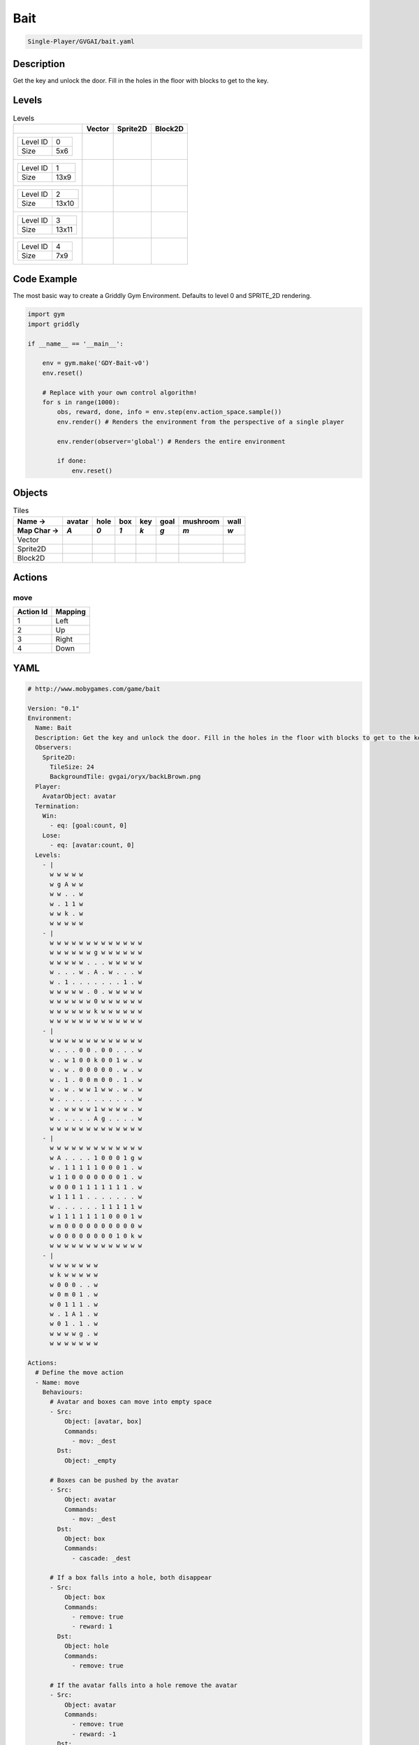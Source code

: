 .. _doc_bait:

Bait
====

.. code-block::

   Single-Player/GVGAI/bait.yaml

Description
-------------

Get the key and unlock the door. Fill in the holes in the floor with blocks to get to the key.

Levels
---------

.. list-table:: Levels
   :header-rows: 1

   * - 
     - Vector
     - Sprite2D
     - Block2D
   * - .. list-table:: 

          * - Level ID
            - 0
          * - Size
            - 5x6
     - .. thumbnail:: img/Bait-level-Vector-0.png
     - .. thumbnail:: img/Bait-level-Sprite2D-0.png
     - .. thumbnail:: img/Bait-level-Block2D-0.png
   * - .. list-table:: 

          * - Level ID
            - 1
          * - Size
            - 13x9
     - .. thumbnail:: img/Bait-level-Vector-1.png
     - .. thumbnail:: img/Bait-level-Sprite2D-1.png
     - .. thumbnail:: img/Bait-level-Block2D-1.png
   * - .. list-table:: 

          * - Level ID
            - 2
          * - Size
            - 13x10
     - .. thumbnail:: img/Bait-level-Vector-2.png
     - .. thumbnail:: img/Bait-level-Sprite2D-2.png
     - .. thumbnail:: img/Bait-level-Block2D-2.png
   * - .. list-table:: 

          * - Level ID
            - 3
          * - Size
            - 13x11
     - .. thumbnail:: img/Bait-level-Vector-3.png
     - .. thumbnail:: img/Bait-level-Sprite2D-3.png
     - .. thumbnail:: img/Bait-level-Block2D-3.png
   * - .. list-table:: 

          * - Level ID
            - 4
          * - Size
            - 7x9
     - .. thumbnail:: img/Bait-level-Vector-4.png
     - .. thumbnail:: img/Bait-level-Sprite2D-4.png
     - .. thumbnail:: img/Bait-level-Block2D-4.png

Code Example
------------

The most basic way to create a Griddly Gym Environment. Defaults to level 0 and SPRITE_2D rendering.

.. code-block:: python


   import gym
   import griddly

   if __name__ == '__main__':

       env = gym.make('GDY-Bait-v0')
       env.reset()
    
       # Replace with your own control algorithm!
       for s in range(1000):
           obs, reward, done, info = env.step(env.action_space.sample())
           env.render() # Renders the environment from the perspective of a single player

           env.render(observer='global') # Renders the entire environment
        
           if done:
               env.reset()


Objects
-------

.. list-table:: Tiles
   :header-rows: 2

   * - Name ->
     - avatar
     - hole
     - box
     - key
     - goal
     - mushroom
     - wall
   * - Map Char ->
     - `A`
     - `0`
     - `1`
     - `k`
     - `g`
     - `m`
     - `w`
   * - Vector
     - .. image:: img/Bait-tile-avatar-Vector.png
     - .. image:: img/Bait-tile-hole-Vector.png
     - .. image:: img/Bait-tile-box-Vector.png
     - .. image:: img/Bait-tile-key-Vector.png
     - .. image:: img/Bait-tile-goal-Vector.png
     - .. image:: img/Bait-tile-mushroom-Vector.png
     - .. image:: img/Bait-tile-wall-Vector.png
   * - Sprite2D
     - .. image:: img/Bait-tile-avatar-Sprite2D.png
     - .. image:: img/Bait-tile-hole-Sprite2D.png
     - .. image:: img/Bait-tile-box-Sprite2D.png
     - .. image:: img/Bait-tile-key-Sprite2D.png
     - .. image:: img/Bait-tile-goal-Sprite2D.png
     - .. image:: img/Bait-tile-mushroom-Sprite2D.png
     - .. image:: img/Bait-tile-wall-Sprite2D.png
   * - Block2D
     - .. image:: img/Bait-tile-avatar-Block2D.png
     - .. image:: img/Bait-tile-hole-Block2D.png
     - .. image:: img/Bait-tile-box-Block2D.png
     - .. image:: img/Bait-tile-key-Block2D.png
     - .. image:: img/Bait-tile-goal-Block2D.png
     - .. image:: img/Bait-tile-mushroom-Block2D.png
     - .. image:: img/Bait-tile-wall-Block2D.png


Actions
-------

move
^^^^

.. list-table:: 
   :header-rows: 1

   * - Action Id
     - Mapping
   * - 1
     - Left
   * - 2
     - Up
   * - 3
     - Right
   * - 4
     - Down


YAML
----

.. code-block:: YAML

   # http://www.mobygames.com/game/bait

   Version: "0.1"
   Environment:
     Name: Bait
     Description: Get the key and unlock the door. Fill in the holes in the floor with blocks to get to the key.
     Observers:
       Sprite2D:
         TileSize: 24
         BackgroundTile: gvgai/oryx/backLBrown.png
     Player:
       AvatarObject: avatar
     Termination:
       Win:
         - eq: [goal:count, 0]
       Lose:
         - eq: [avatar:count, 0]
     Levels:
       - |
         w w w w w
         w g A w w
         w w . . w
         w . 1 1 w
         w w k . w
         w w w w w
       - |
         w w w w w w w w w w w w w
         w w w w w w g w w w w w w
         w w w w w . . . w w w w w
         w . . . w . A . w . . . w
         w . 1 . . . . . . . 1 . w
         w w w w w . 0 . w w w w w
         w w w w w w 0 w w w w w w
         w w w w w w k w w w w w w
         w w w w w w w w w w w w w
       - | 
         w w w w w w w w w w w w w
         w . . . 0 0 . 0 0 . . . w
         w . w 1 0 0 k 0 0 1 w . w
         w . w . 0 0 0 0 0 . w . w
         w . 1 . 0 0 m 0 0 . 1 . w
         w . w . w w 1 w w . w . w
         w . . . . . . . . . . . w
         w . w w w w 1 w w w w . w
         w . . . . . A g . . . . w
         w w w w w w w w w w w w w
       - |
         w w w w w w w w w w w w w
         w A . . . . 1 0 0 0 1 g w
         w . 1 1 1 1 1 0 0 0 1 . w
         w 1 1 0 0 0 0 0 0 0 1 . w
         w 0 0 0 1 1 1 1 1 1 1 . w
         w 1 1 1 1 . . . . . . . w
         w . . . . . . 1 1 1 1 1 w
         w 1 1 1 1 1 1 1 0 0 0 1 w
         w m 0 0 0 0 0 0 0 0 0 0 w
         w 0 0 0 0 0 0 0 0 1 0 k w
         w w w w w w w w w w w w w
       - | 
         w w w w w w w
         w k w w w w w
         w 0 0 0 . . w
         w 0 m 0 1 . w
         w 0 1 1 1 . w
         w . 1 A 1 . w
         w 0 1 . 1 . w
         w w w w g . w
         w w w w w w w

   Actions:
     # Define the move action
     - Name: move
       Behaviours:
         # Avatar and boxes can move into empty space
         - Src:
             Object: [avatar, box]
             Commands:
               - mov: _dest
           Dst:
             Object: _empty
      
         # Boxes can be pushed by the avatar 
         - Src:
             Object: avatar
             Commands:
               - mov: _dest
           Dst:
             Object: box
             Commands:
               - cascade: _dest

         # If a box falls into a hole, both disappear
         - Src:
             Object: box
             Commands:
               - remove: true
               - reward: 1
           Dst:
             Object: hole
             Commands:
               - remove: true

         # If the avatar falls into a hole remove the avatar
         - Src:
             Object: avatar
             Commands:
               - remove: true
               - reward: -1
           Dst:
             Object: hole

         # If the avatar picks up a mushroom, remove the mushroom
         - Src:
             Object: avatar
             Commands:
               - reward: 1
               - mov: _dest
           Dst:
             Object: mushroom
             Commands: 
               - remove: true

         # Only an avatar with a key can 
         - Src:
             Preconditions:
               - eq: [has_key, 1]
             Object: avatar
             Commands:
               - reward: 5
           Dst:
             Object: goal
             Commands:
               - remove: true

         # Avatar picks up the key
         - Src: 
             Object: avatar
             Commands:
               - mov: _dest
               - incr: has_key
           Dst:
             Object: key
             Commands:
               - remove: true

   Objects:
     - Name: avatar
       MapCharacter: A
       Variables:
         - Name: has_key
       Observers:
         Sprite2D:
           - Image: gvgai/oryx/swordman1_0.png
         Block2D:
           - Shape: triangle
             Color: [0.0, 1.0, 0.0]
             Scale: 0.8

     - Name: hole
       MapCharacter: "0"
       Observers:
         Sprite2D:
           - Image: gvgai/newset/hole1.png
         Block2D:
           - Shape: square
             Color: [0.4, 0.4, 0.4]
             Scale: 0.7

     - Name: box
       MapCharacter: "1"
       Observers:
         Sprite2D:
           - Image: gvgai/newset/block3.png
         Block2D:
           - Shape: square
             Color: [0.2, 0.6, 0.2]
             Scale: 0.8

     - Name: key
       MapCharacter: k
       Observers:
         Sprite2D:
           - Image: gvgai/oryx/key2.png
         Block2D:
           - Shape: triangle
             Color: [0.8, 0.8, 0.2]
             Scale: 0.5

     - Name: goal
       MapCharacter: g
       Observers:
         Sprite2D:
           - Image: gvgai/oryx/doorclosed1.png
         Block2D:
           - Shape: square
             Color: [0.0, 0.2, 1.0]
             Scale: 0.8

     - Name: mushroom
       MapCharacter: m
       Observers:
         Sprite2D:
           - Image: gvgai/oryx/mushroom2.png
         Block2D:
           - Shape: square
             Color: [0.0, 0.8, 0.2]
             Scale: 0.5
  
     - Name: wall
       MapCharacter: w
       Observers:
         Sprite2D:
           - TilingMode: WALL_16
             Image:
               - gvgai/oryx/dirtWall_0.png
               - gvgai/oryx/dirtWall_1.png
               - gvgai/oryx/dirtWall_2.png
               - gvgai/oryx/dirtWall_3.png
               - gvgai/oryx/dirtWall_4.png
               - gvgai/oryx/dirtWall_5.png
               - gvgai/oryx/dirtWall_6.png
               - gvgai/oryx/dirtWall_7.png
               - gvgai/oryx/dirtWall_8.png
               - gvgai/oryx/dirtWall_9.png
               - gvgai/oryx/dirtWall_10.png
               - gvgai/oryx/dirtWall_11.png
               - gvgai/oryx/dirtWall_12.png
               - gvgai/oryx/dirtWall_13.png
               - gvgai/oryx/dirtWall_14.png
               - gvgai/oryx/dirtWall_15.png
         Block2D:
           - Shape: square
             Color: [0.5, 0.5, 0.5]
             Scale: 0.9

